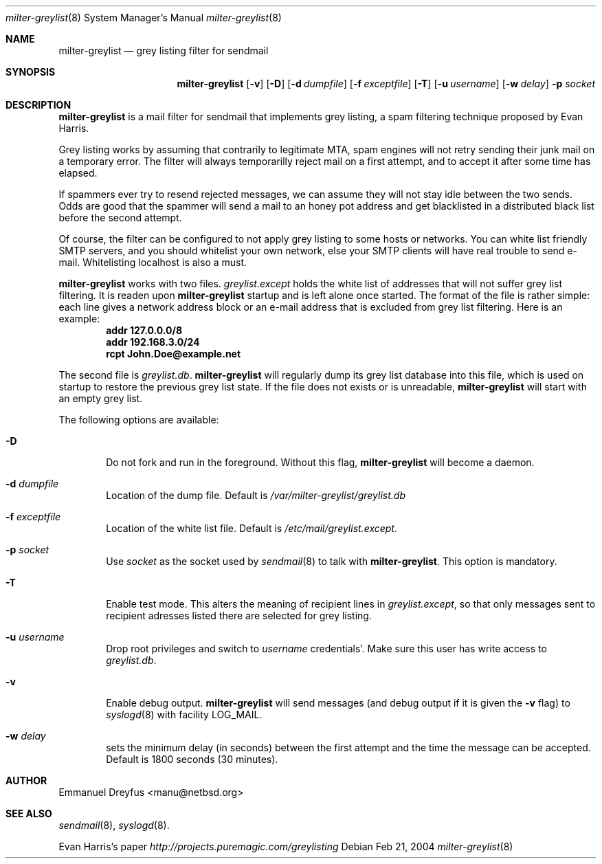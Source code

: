.\"
.\" $Id: milter-greylist.8,v 1.7 2004/03/03 13:51:47 manu Exp $
.\"
.\" Copyright (c) 2004 Emmanuel Dreyfus
.\" All rights reserved.
.\"
.\" Redistribution and use in source and binary forms, with or without
.\" modification, are permitted provided that the following conditions
.\" are met:
.\" 1. Redistributions of source code must retain the above copyright
.\"    notice, this list of conditions and the following disclaimer.
.\" 2. Redistributions in binary form must reproduce the above copyright
.\"    notice, this list of conditions and the following disclaimer in the
.\"    documentation and/or other materials provided with the distribution.
.\" 3. All advertising materials mentioning features or use of this software
.\"    must display the following acknowledgement:
.\"        This product includes software developed by Emmanuel Dreyfus
.\"
.\" THIS SOFTWARE IS PROVIDED ``AS IS'' AND ANY EXPRESS OR IMPLIED
.\" WARRANTIES, INCLUDING, BUT NOT LIMITED TO, THE IMPLIED WARRANTIES
.\" OF MERCHANTABILITY AND FITNESS FOR A PARTICULAR PURPOSE ARE
.\" DISCLAIMED. IN NO EVENT SHALL THE AUTHOR BE LIABLE FOR ANY DIRECT,
.\" INDIRECT, INCIDENTAL, SPECIAL, EXEMPLARY, OR CONSEQUENTIAL DAMAGES
.\" (INCLUDING, BUT NOT LIMITED TO, PROCUREMENT OF SUBSTITUTE GOODS OR
.\" SERVICES; LOSS OF USE, DATA, OR PROFITS; OR BUSINESS INTERRUPTION)
.\" HOWEVER CAUSED AND ON ANY THEORY OF LIABILITY, WHETHER IN CONTRACT,
.\" STRICT LIABILITY, OR TORT (INCLUDING NEGLIGENCE OR OTHERWISE)
.\" ARISING IN ANY WAY OUT OF THE USE OF THIS SOFTWARE, EVEN IF ADVISED
.\" OF THE POSSIBILITY OF SUCH DAMAGE.
.\"

.Dd Feb 21, 2004
.Dt milter-greylist 8
.Os
.Sh NAME
.Nm milter-greylist
.Nd grey listing filter for sendmail
.Sh SYNOPSIS
.Nm
.Op Fl v
.Op Fl D
.Op Fl d Ar dumpfile
.Op Fl f Ar exceptfile
.Op Fl T
.Op Fl u Ar username
.Op Fl w Ar delay
.Fl p Ar socket
.Sh DESCRIPTION
.Nm 
is a mail filter for sendmail that implements grey listing,
a spam filtering technique proposed by Evan Harris.
.Pp
Grey listing works by assuming that contrarily to legitimate MTA, spam engines
will not retry sending their junk mail on a temporary error. The filter
will always temporarilly reject mail on a first attempt, and to 
accept it after some time has elapsed.
.Pp
If spammers ever try to resend rejected messages, we can assume they will 
not stay idle between the two sends. Odds are good that the spammer will 
send a mail to an honey pot address and get blacklisted in a distributed 
black list before the second attempt.
.Pp
Of course, the filter can be configured to not apply grey listing to some
hosts or networks. You can white list friendly SMTP servers, and you should
whitelist your own network, else your SMTP clients will have real trouble to 
send e-mail. Whitelisting localhost is also a must.
.Pp
.Nm
works with two files. 
.Pa greylist.except
holds the white list of addresses that will not suffer grey list filtering.
It is readen upon 
.Nm
startup and is left alone once started. 
The format of the file is rather simple: each line gives a network address
block or an e-mail address that is excluded from grey list filtering. 
Here is an example:
.Dl addr 127.0.0.0/8
.Dl addr 192.168.3.0/24
.Dl rcpt John.Doe@example.net
.Pp
The second file is
.Pa greylist.db .
.Nm
will regularly dump its grey list database into this file, which is used
on startup to restore the previous grey list state. If the file does not
exists or is unreadable, 
.Nm
will start with an empty grey list. 
.Pp
The following options are available:
.Bl -tag -width flag
.It Fl D
Do not fork and run in the foreground. Without this flag, 
.Nm
will become a daemon.
.It Fl d Ar dumpfile
Location of the dump file. Default is 
.Pa /var/milter-greylist/greylist.db
.It Fl f Ar exceptfile
Location of the white list file. Default is
.Pa /etc/mail/greylist.except .
.It Fl p Ar socket
Use 
.Ar socket
as the socket used by 
.Xr sendmail 8
to talk with
.Nm .
This option is mandatory.
.It Fl T
Enable test mode. This alters the meaning of recipient lines in 
.Pa greylist.except ,
so that only messages sent to recipient adresses listed there are 
selected for grey listing.
.It Fl u Ar username
Drop root privileges and switch to 
.Ar username
credentials'. Make sure this user has write access to 
.Pa greylist.db .
.It Fl v
Enable debug output. 
.Nm 
will send messages (and debug output if it is given the
.Fl v
flag) to 
.Xr syslogd 8
with facility LOG_MAIL.
.It Fl w Ar delay
sets the minimum delay (in seconds) between the first attempt and the time
the message can be accepted. Default is 1800 seconds (30 minutes).
.El
.Sh AUTHOR
.An Emmanuel Dreyfus Aq manu@netbsd.org
.Sh SEE ALSO
.Xr sendmail 8 , 
.Xr syslogd 8 .
.Pp
Evan Harris's paper
.Pa http://projects.puremagic.com/greylisting
